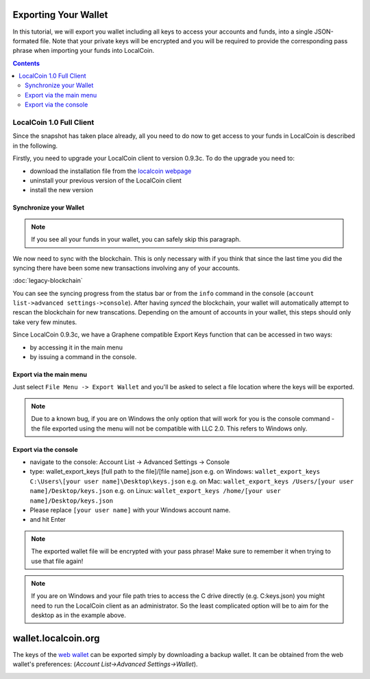 
.. _howto-exporting-wallet:

Exporting Your Wallet
==========================

In this tutorial, we will export you wallet including all keys to access your
accounts and funds, into a single JSON-formated file. Note that your private
keys will be encrypted and you will be required to provide the corresponding
pass phrase when importing your funds into LocalCoin.

.. contents:: Contents
   :local:

   
LocalCoin 1.0 Full Client
------------------------------------

Since the snapshot has taken place already, all you need to do now to get
access to your funds in LocalCoin is described in the following.

Firstly, you need to upgrade your LocalCoin client to version 0.9.3c. To do the
upgrade you need to:

* download the installation file from the `localcoin webpage`_
* uninstall your previous version of the LocalCoin client
* install the new version

.. _localcoin webpage: https://github.com/localcoinis/localcoin-0.x/releases

Synchronize your Wallet
^^^^^^^^^^^^^^^^^^^^^^^^^^^^^^^^^^^^

.. note:: If you see all your funds in your wallet, you can safely skip
          this paragraph.

We now need to sync with the blockchain. This is only necessary with if
you think that since the last time you did the syncing there have been
some new transactions involving any of your accounts.

:doc:`legacy-blockchain`

You can see the syncing progress from the status bar or from the ``info``
command in the console (``account list->advanced settings->console``).
After having *synced* the blockchain, your wallet will automatically attempt to
rescan the blockchain for new transcations. Depending on the amount of accounts
in your wallet, this steps should only take very few minutes.

Since LocalCoin 0.9.3c, we have a Graphene compatible Export Keys function that
can be accessed in two ways:

* by accessing it in the main menu
* by issuing a command in the console.

Export via the main menu
^^^^^^^^^^^^^^^^^^^^^^^^^^^^^^^^^^^^

Just select ``File Menu -> Export Wallet``  and you'll be asked to select a
file location where the keys will be exported. 

.. note:: Due to a known bug, if you are on Windows the only option that will
        work for you is the console command - the file exported using the menu will not
        be compatible with LLC 2.0. This refers to Windows only.

Export via the console
^^^^^^^^^^^^^^^^^^^^^^^^^^^^^

* navigate to the console: Account List -> Advanced Settings -> Console
* type: wallet_export_keys [full path to the file]/[file name].json
  e.g. on Windows: ``wallet_export_keys C:\Users\[your user name]\Desktop\keys.json``
  e.g. on Mac: ``wallet_export_keys /Users/[your user name]/Desktop/keys.json``
  e.g. on Linux: ``wallet_export_keys /home/[your user name]/Desktop/keys.json``
* Please replace ``[your user name]`` with your Windows account name.
* and hit Enter

.. note:: The exported wallet file will be encrypted with your pass phrase!
          Make sure to remember it when trying to use that file again!
.. note:: If you are on Windows and your file path tries to access the C drive
          directly (e.g. C:\keys.json) you might need to run the LocalCoin client as an
          administrator. So the least complicated option will be to aim for the desktop
          as in the example above.

.. image:: export-wallet-console.png
        :alt: Export compatible keys from Menu bar
        :width: 550px
        :align: center

wallet.localcoin.org
=========================

The keys of the `web wallet`_ can be exported simply by downloading a backup
wallet. It can be obtained from the web wallet's preferences: 
(`Account List->Advanced Settings->Wallet`).

.. image:: export-wallet-backup-webwallet.png
        :alt: Export compatible keys from Menu bar
        :width: 550px
        :align: center

.. _web wallet: http://wallet.localcoin.org
